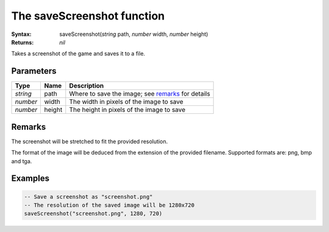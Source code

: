The saveScreenshot function
===========================

:Syntax: saveScreenshot(*string* path, *number* width, *number* height)
:Returns: *nil*

Takes a screenshot of the game and saves it to a file.


Parameters
^^^^^^^^^^

+----------+--------+---------------------------------------------------+
| Type     | Name   | Description                                       |
+==========+========+===================================================+
| *string* | path   | Where to save the image; see remarks_ for details |
+----------+--------+---------------------------------------------------+
| *number* | width  | The width in pixels of the image to save          |
+----------+--------+---------------------------------------------------+
| *number* | height | The height in pixels of the image to save         |
+----------+--------+---------------------------------------------------+



Remarks
^^^^^^^

The screenshot will be stretched to fit the provided resolution.

The format of the image will be deduced from the extension of the provided
filename. Supported formats are: png, bmp and tga.


Examples
^^^^^^^^

.. code-block:: lua

	-- Save a screenshot as "screenshot.png"
	-- The resolution of the saved image will be 1280x720
	saveScreenshot("screenshot.png", 1280, 720)


